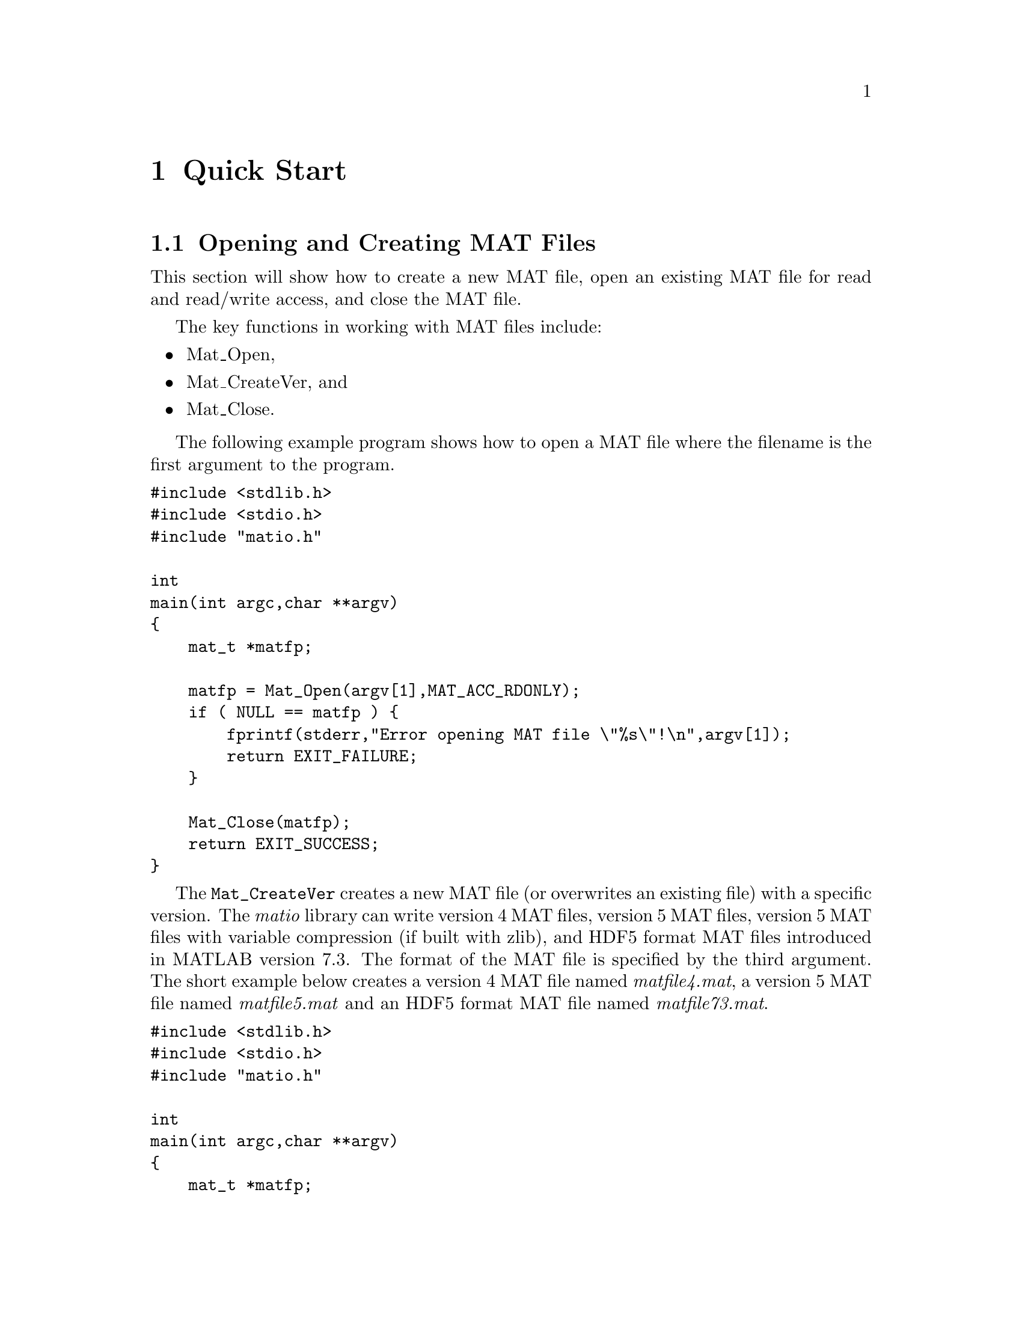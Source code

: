 @c Copyright (c) 2011-2021, Christopher C. Hulbert
@c All rights reserved.
@c
@c Redistribution and use in source and binary forms, with or without
@c modification, are permitted provided that the following conditions are met:
@c
@c 1. Redistributions of source code must retain the above copyright notice, this
@c    list of conditions and the following disclaimer.
@c
@c 2. Redistributions in binary form must reproduce the above copyright notice,
@c    this list of conditions and the following disclaimer in the documentation
@c    and/or other materials provided with the distribution.
@c
@c THIS SOFTWARE IS PROVIDED BY THE COPYRIGHT HOLDERS AND CONTRIBUTORS "AS IS"
@c AND ANY EXPRESS OR IMPLIED WARRANTIES, INCLUDING, BUT NOT LIMITED TO, THE
@c IMPLIED WARRANTIES OF MERCHANTABILITY AND FITNESS FOR A PARTICULAR PURPOSE ARE
@c DISCLAIMED. IN NO EVENT SHALL THE COPYRIGHT HOLDER OR CONTRIBUTORS BE LIABLE
@c FOR ANY DIRECT, INDIRECT, INCIDENTAL, SPECIAL, EXEMPLARY, OR CONSEQUENTIAL
@c DAMAGES (INCLUDING, BUT NOT LIMITED TO, PROCUREMENT OF SUBSTITUTE GOODS OR
@c SERVICES; LOSS OF USE, DATA, OR PROFITS; OR BUSINESS INTERRUPTION) HOWEVER
@c CAUSED AND ON ANY THEORY OF LIABILITY, WHETHER IN CONTRACT, STRICT LIABILITY,
@c OR TORT (INCLUDING NEGLIGENCE OR OTHERWISE) ARISING IN ANY WAY OUT OF THE USE
@c OF THIS SOFTWARE, EVEN IF ADVISED OF THE POSSIBILITY OF SUCH DAMAGE.

@chapter Quick Start
@section Opening and Creating MAT Files
This section will show how to create a new MAT file, open an existing MAT file
for read and read/write access, and close the MAT file.

The key functions in working with MAT files include:
@itemize
@item Mat_Open,
@item Mat_CreateVer, and
@item Mat_Close.
@end itemize
The following example program shows how to open a MAT file where the filename
is the first argument to the program.
@verbatim
#include <stdlib.h>
#include <stdio.h>
#include "matio.h"

int
main(int argc,char **argv)
{
    mat_t *matfp;

    matfp = Mat_Open(argv[1],MAT_ACC_RDONLY);
    if ( NULL == matfp ) {
        fprintf(stderr,"Error opening MAT file \"%s\"!\n",argv[1]);
        return EXIT_FAILURE;
    }

    Mat_Close(matfp);
    return EXIT_SUCCESS;
}
@end verbatim

The @code{Mat_CreateVer} creates a new MAT file (or overwrites an existing
file) with a specific version. The @emph{matio} library can write version 4
MAT files, version 5 MAT files, version 5 MAT files with variable
compression (if built with zlib), and HDF5 format MAT files introduced in
MATLAB version 7.3. The format of the MAT file is specified by the third
argument. The short example below creates a version 4 MAT file named
@emph{matfile4.mat}, a version 5 MAT file named @emph{matfile5.mat} and an
HDF5 format MAT file named @emph{matfile73.mat}.

@verbatim
#include <stdlib.h>
#include <stdio.h>
#include "matio.h"

int
main(int argc,char **argv)
{
    mat_t *matfp;

    matfp = Mat_CreateVer("matfile4.mat",NULL,MAT_FT_MAT4);
    if ( NULL == matfp ) {
        fprintf(stderr,"Error creating MAT file \"matfile4.mat\"!\n");
        return EXIT_FAILURE;
    }
    Mat_Close(matfp);

    matfp = Mat_CreateVer("matfile5.mat",NULL,MAT_FT_MAT5);
    if ( NULL == matfp ) {
        fprintf(stderr,"Error creating MAT file \"matfile5.mat\"!\n");
        return EXIT_FAILURE;
    }
    Mat_Close(matfp);

    matfp = Mat_CreateVer("matfile73.mat",NULL,MAT_FT_MAT73);
    if ( NULL == matfp ) {
        fprintf(stderr,"Error creating MAT file \"matfile73.mat\"!\n");
        return EXIT_FAILURE;
    }
    Mat_Close(matfp);

    return EXIT_SUCCESS;
}
@end verbatim

@section Reading Variables in a MAT File
This section introduces the functions used to read variables from a MAT file.
The @emph{matio} library has functions for reading variable information only
(e.g. name, rank, dimensions, type, etc.), reading information and data, and
reading data from previously obtained information. Reading information and data
in separate function calls provides several conveniences including:
@itemize
@item Querying the names of variables in a file without reading data,
@item Reading only some fields of a structure or elements of a cell array, and
@item other actions where the variable data is not needed.
@end itemize

@subsection Reading a Variable by Name
If the name of the variable is known, the @code{Mat_VarRead} and
@code{Mat_VarReadInfo} functions can be used. The @code{Mat_VarRead} function
reads both the information and data for a variable, and the
@code{Mat_VarReadInfo} reads information only. The short example below reads a
named variable from a MAT file, and checks that the variable is a complex
double-precision vector.
@verbatim
#include <stdlib.h>
#include <stdio.h>
#include "matio.h"

int
main(int argc,char **argv)
{
    mat_t    *matfp;
    matvar_t *matvar;

    matfp = Mat_Open(argv[1],MAT_ACC_RDONLY);
    if ( NULL == matfp ) {
        fprintf(stderr,"Error opening MAT file \"%s\"!\n",argv[1]);
        return EXIT_FAILURE;
    }

    matvar = Mat_VarReadInfo(matfp,"x");
    if ( NULL == matvar ) {
        fprintf(stderr,"Variable 'x' not found, or error "
                       "reading MAT file\n");
    } else {
        if ( !matvar->isComplex )
            fprintf(stderr,"Variable 'x' is not complex!\n");
        if ( matvar->rank != 2 ||
             (matvar->dims[0] > 1 && matvar->dims[1] > 1) )
            fprintf(stderr,"Variable 'x' is not a vector!\n");
        Mat_VarFree(matvar);
    }

    Mat_Close(matfp);
    return EXIT_SUCCESS;
}
@end verbatim

@subsection Iterating Over Variables in a MAT File
For some applications, the name of the variable may not be known ahead of time.
For example, if the user needs to select a variable of interest, a list of
variables should be obtained. Like reading a variable by name, there are two
functions that will read the next variable in the MAT file:
@code{Mat_VarReadNext} and @code{Mat_VarReadNextInfo}. The short example shown
below opens a MAT file, and iterates over the variables in the file printing
the variable name.
@verbatim
#include <stdlib.h>
#include <stdio.h>
#include "matio.h"

int
main(int argc,char **argv)
{
    mat_t    *matfp;
    matvar_t *matvar;

    matfp = Mat_Open(argv[1],MAT_ACC_RDONLY);
    if ( NULL == matfp ) {
        fprintf(stderr,"Error opening MAT file \"%s\"!\n",argv[1]);
        return EXIT_FAILURE;
    }

    while ( (matvar = Mat_VarReadNextInfo(matfp)) != NULL ) {
        printf("%s\n",matvar->name);
        Mat_VarFree(matvar);
        matvar = NULL;
    }

    Mat_Close(matfp);
    return EXIT_SUCCESS;
}
@end verbatim

@section Writing Variables
A variable can be saved in a MAT file using the @code{Mat_VarWrite} function
which has three arguments: the MAT file to write the variable to, a MATLAB
variable structure, and a third option used to control compression options.
The variable structure can be filled in manually, or created from helper
routines such as @code{Mat_VarCreate}. Note that MATLAB, and thus @emph{matio},
has no concept of a rank 1 array (i.e. vector). The minimum rank of an array is
2 (i.e. matrix). A vector is simply a matrix with one dimension length of 1.

Optionally, a variable can be appended to an existing variable of an HDF5
format MAT file by the @code{Mat_VarWriteAppend} function, which takes the
same arguments as @code{Mat_VarWrite} as the first three arguments and the
dimension as fourth argument. The dimension argument is index 1 based, i.e.,
if it is set to @code{d}, the variable is appended along the d-th dimension.
If a variable is to be created for later appending, it always must be written
by the @code{Mat_VarWriteAppend} function and @code{Mat_VarWrite} must not
be called.

@subsection Writing Numeric Arrays
Numeric arrays can be either real or complex. Complex arrays are encapsulated
in the @code{struct mat_complex_split_t} data structure that contains a pointer
to the real part of the data, and a pointer to the imaginary part of the data.
The example program below writes two real variables @emph{x} and @emph{y}, and
one complex variable @emph{z} whose real and imaginary parts are the @emph{x}
and @emph{y} variables respectively. Note the @code{MAT_F_COMPLEX} argument
passed to @code{Mat_VarCreate} for @emph{z} to indicate a complex variable.

@verbatim
#include <stdlib.h>
#include <stdio.h>
#include "matio.h"

int
main(int argc,char **argv)
{
    mat_t    *matfp;
    matvar_t *matvar;
    size_t    dims[2] = {10,1};
    double    x[10] = { 1, 2, 3, 4, 5, 6, 7, 8, 9,10},
              y[10] = {11,12,13,14,15,16,17,18,19,20};
    struct mat_complex_split_t z = {x,y};

    matfp = Mat_CreateVer("test.mat",NULL,MAT_FT_DEFAULT);
    if ( NULL == matfp ) {
        fprintf(stderr,"Error creating MAT file \"test.mat\"\n");
        return EXIT_FAILURE;
    }

    matvar = Mat_VarCreate("x",MAT_C_DOUBLE,MAT_T_DOUBLE,2,dims,x,0);
    if ( NULL == matvar ) {
        fprintf(stderr,"Error creating variable for 'x'\n");
    } else {
        Mat_VarWrite(matfp,matvar,MAT_COMPRESSION_NONE);
        Mat_VarFree(matvar);
    }

    matvar = Mat_VarCreate("y",MAT_C_DOUBLE,MAT_T_DOUBLE,2,dims,y,0);
    if ( NULL == matvar ) {
        fprintf(stderr,"Error creating variable for 'y'\n");
    } else {
        Mat_VarWrite(matfp,matvar,MAT_COMPRESSION_NONE);
        Mat_VarFree(matvar);
    }

    matvar = Mat_VarCreate("z",MAT_C_DOUBLE,MAT_T_DOUBLE,2,dims,&z,
                 MAT_F_COMPLEX);
    if ( NULL == matvar ) {
        fprintf(stderr,"Error creating variable for 'z'\n");
    } else {
        Mat_VarWrite(matfp,matvar,MAT_COMPRESSION_NONE);
        Mat_VarFree(matvar);
    }

    Mat_Close(matfp);
    return EXIT_SUCCESS;
}
@end verbatim

@subsection Writing Cell Arrays
Cell arrays are multidimensional arrays whose elements can be any class of
variables (e.g. numeric, structure, cell arrays, etc.). To create a cell array,
pass an array of @code{matvar_t *}. Detailed information on the MATLAB variable
structure for cell-arrays is given in @ref{Cell Variables}.
The following example shows how to create a 3x1 cell array.

@verbatim
#include <stdlib.h>
#include <stdio.h>
#include "matio.h"

int
main(int argc,char **argv)
{
    mat_t    *matfp;
    matvar_t *cell_array, *cell_element;
    size_t    dims[2] = {10,1};
    double    x[10] = { 1, 2, 3, 4, 5, 6, 7, 8, 9,10},
              y[10] = {11,12,13,14,15,16,17,18,19,20};
    struct mat_complex_split_t z = {x,y};

    matfp = Mat_CreateVer("test.mat",NULL,MAT_FT_DEFAULT);
    if ( NULL == matfp ) {
        fprintf(stderr,"Error creating MAT file \"test.mat\"\n");
        return EXIT_FAILURE;
    }

    dims[0] = 3;
    dims[1] = 1;
    cell_array = Mat_VarCreate("a",MAT_C_CELL,MAT_T_CELL,2,dims,NULL,0);
    if ( NULL == cell_array ) {
        fprintf(stderr,"Error creating variable for 'a'\n");
        Mat_Close(matfp);
        return EXIT_FAILURE;
    }

    dims[0] = 10;
    dims[1] = 1;
    cell_element = Mat_VarCreate(NULL,MAT_C_DOUBLE,MAT_T_DOUBLE,2,dims,x,0);
    if ( NULL == cell_element ) {
        fprintf(stderr,"Error creating cell element variable\n");
        Mat_VarFree(cell_array);
        Mat_Close(matfp);
        return EXIT_FAILURE;
    }
    Mat_VarSetCell(cell_array,0,cell_element);

    cell_element = Mat_VarCreate(NULL,MAT_C_DOUBLE,MAT_T_DOUBLE,2,dims,y,0);
    if ( NULL == cell_element ) {
        fprintf(stderr,"Error creating cell element variable\n");
        Mat_VarFree(cell_array);
        Mat_Close(matfp);
        return EXIT_FAILURE;
    }
    Mat_VarSetCell(cell_array,1,cell_element);

    cell_element = Mat_VarCreate(NULL,MAT_C_DOUBLE,MAT_T_DOUBLE,2,dims,&z,
                      MAT_F_COMPLEX);
    if ( NULL == cell_element ) {
        fprintf(stderr,"Error creating cell element variable\n");
        Mat_VarFree(cell_array);
        Mat_Close(matfp);
        return EXIT_FAILURE;
    }
    Mat_VarSetCell(cell_array,2,cell_element);

    Mat_VarWrite(matfp,cell_array,MAT_COMPRESSION_NONE);
    Mat_VarFree(cell_array);

    Mat_Close(matfp);

    return EXIT_SUCCESS;
}
@end verbatim

@subsection Writing Structure Arrays
Structure arrays are multidimensional arrays where each element of the array
contains multiple data items as named fields. The fields of a structure can
be accessed by name or index. A field can be a variable of any type (e.g.
numeric, structure, cell arrays, etc.). The preferred method to create a
structure array is using the @code{Mat_VarCreateStruct} function. After creating
the structure array, the @code{Mat_VarSetStructFieldByName} and
@code{Mat_VarSetStructFieldByIndex} functions can be used to set the fields of
the structure array to a variable. The example below shows how to create a
2 x 1 structure array with the fields @emph{x}, @emph{y}, and @emph{z}.

@verbatim
#include <stdlib.h>
#include <stdio.h>
#include "matio.h"

int
main(int argc,char **argv)
{
    mat_t    *matfp;
    matvar_t *matvar, *field;
    size_t    dims[2] = {10,1}, struct_dims[2] = {2,1};
    double    x1[10] = { 1, 2, 3, 4, 5, 6, 7, 8, 9,10},
              x2[10] = {11,12,13,14,15,16,17,18,19,20},
              y1[10] = {21,22,23,24,25,26,27,28,29,30},
              y2[10] = {31,32,33,34,35,36,37,38,39,40};
    struct mat_complex_split_t z1 = {x1,y1}, z2 = {x2,y2};
    const char *fieldnames[3] = {"x","y","z"};
    unsigned nfields = 3;

    matfp = Mat_CreateVer("test.mat",NULL,MAT_FT_DEFAULT);
    if ( NULL == matfp ) {
        fprintf(stderr,"Error creating MAT file \"test.mat\"\n");
        return EXIT_FAILURE;
    }

    matvar = Mat_VarCreateStruct("a", 2,struct_dims,fieldnames,nfields);
    if ( NULL == matvar ) {
        fprintf(stderr,"Error creating variable for 'a'\n");
        Mat_Close(matfp);
        return EXIT_FAILURE;
    }

    /* structure index 0 */
    field = Mat_VarCreate(NULL,MAT_C_DOUBLE,MAT_T_DOUBLE,2,dims,x1,0);
    Mat_VarSetStructFieldByName(matvar,"x",0,field);
    field = Mat_VarCreate(NULL,MAT_C_DOUBLE,MAT_T_DOUBLE,2,dims,y1,0);
    Mat_VarSetStructFieldByName(matvar,"y",0,field);
    field = Mat_VarCreate(NULL,MAT_C_DOUBLE,MAT_T_DOUBLE,2,dims,&z1,
                MAT_F_COMPLEX);
    Mat_VarSetStructFieldByName(matvar,"z",0,field);

    /* structure index 1 */
    field = Mat_VarCreate(NULL,MAT_C_DOUBLE,MAT_T_DOUBLE,2,dims,x2,0);
    Mat_VarSetStructFieldByName(matvar,"x",1,field);
    field = Mat_VarCreate(NULL,MAT_C_DOUBLE,MAT_T_DOUBLE,2,dims,y2,0);
    Mat_VarSetStructFieldByName(matvar,"y",1,field);
    field = Mat_VarCreate(NULL,MAT_C_DOUBLE,MAT_T_DOUBLE,2,dims,&z2,
                MAT_F_COMPLEX);
    Mat_VarSetStructFieldByName(matvar,"z",1,field);

    Mat_VarWrite(matfp,matvar,MAT_COMPRESSION_NONE);
    Mat_VarFree(matvar);

    Mat_Close(matfp);
    return EXIT_SUCCESS;
}
@end verbatim
